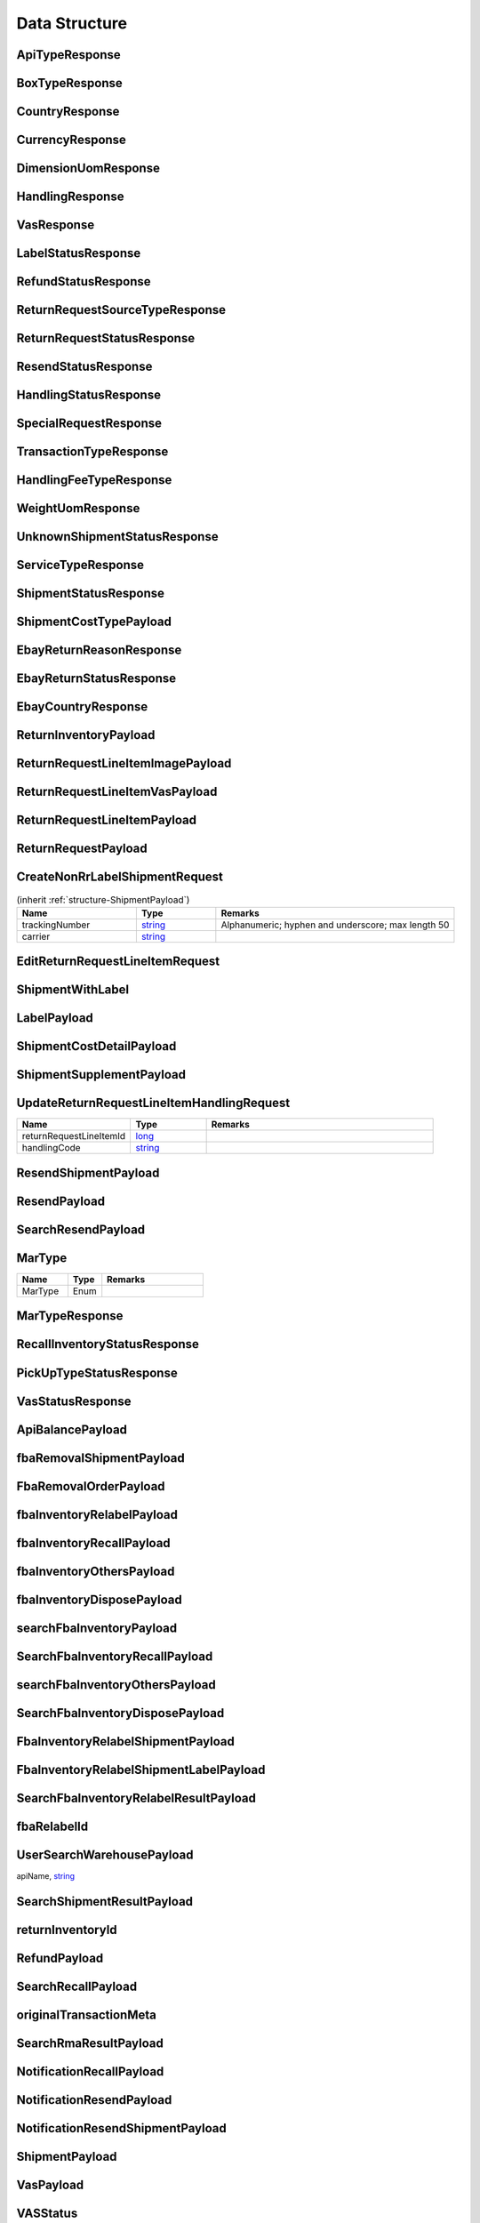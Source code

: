 .. _decimal: https://docs.microsoft.com/en-us/dotnet/api/system.decimal?view=netcore-3.1
.. _string: https://docs.microsoft.com/en-us/dotnet/api/system.string?view=netcore-3.1
.. _long: https://docs.microsoft.com/en-us/dotnet/api/system.int64?view=netcore-3.1
.. _integer: https://docs.microsoft.com/en-us/dotnet/api/system.int32?view=netcore-3.1
.. _double: https://docs.microsoft.com/en-us/dotnet/api/system.double?view=netcore-3.1
.. _Datetime: https://docs.microsoft.com/en-us/dotnet/api/system.datetime?view=netcore-3.1
.. _bool: https://docs.microsoft.com/en-us/dotnet/csharp/language-reference/builtin-types/bool

Data Structure
==============

.. _structure-ApiTypeResponse:

ApiTypeResponse
---------------

.. csv-table::
   :header: "Name", "Type", "Remarks"
   :widths: 15, 10, 30
   :file: models/General/ApiTypeResponse.csv

.. _structure-BoxTypeResponse:

BoxTypeResponse
---------------

.. csv-table::
   :header: "Name", "Type", "Remarks"
   :widths: 15, 10, 30
   :file: models/General/BoxTypeResponse.csv

.. _structure-CountryResponse:

CountryResponse
---------------

.. csv-table::
   :header: "Name", "Type", "Remarks"
   :widths: 15, 10, 30
   :file: models/General/CountryResponse.csv

.. _structure-CurrencyResponse:

CurrencyResponse
----------------

.. csv-table::
   :header: "Name", "Type", "Remarks"
   :widths: 15, 10, 30
   :file: models/General/CurrencyResponse.csv

.. _structure-DimensionUomResponse:

DimensionUomResponse
--------------------

.. csv-table::
   :header: "Name", "Type", "Remarks"
   :widths: 15, 10, 30
   :file: models/General/DimensionUomResponse.csv

.. _structure-HandlingResponse:

HandlingResponse
----------------

.. csv-table::
   :header: "Name", "Type", "Remarks"
   :widths: 15, 10, 30
   :file: models/General/HandlingResponse.csv

.. _structure-VasResponse:

VasResponse
-----------

.. csv-table::
   :header: "Name", "Type", "Remarks"
   :widths: 15, 10, 30
   :file: models/General/VasResponse.csv

.. _structure-LabelStatusResponse:

LabelStatusResponse
-------------------

.. csv-table::
   :header: "Name", "Type", "Remarks"
   :widths: 15, 10, 30
   :file: models/General/LabelStatusResponse.csv

.. _structure-RefundStatusResponse:

RefundStatusResponse
--------------------

.. csv-table::
   :header: "Name", "Type", "Remarks"
   :widths: 15, 10, 30
   :file: models/General/RefundStatusResponse.csv

.. _structure-ReturnRequestSourceTypeResponse:

ReturnRequestSourceTypeResponse
-------------------------------

.. csv-table::
   :header: "Name", "Type", "Remarks"
   :widths: 15, 10, 30
   :file: models/General/ReturnRequestSourceTypeResponse.csv

.. _structure-ReturnRequestStatusResponse:

ReturnRequestStatusResponse
---------------------------

.. csv-table::
   :header: "Name", "Type", "Remarks"
   :widths: 15, 10, 30
   :file: models/General/ReturnRequestStatusResponse.csv

.. _structure-ResendStatusResponse:

ResendStatusResponse
--------------------

.. csv-table::
   :header: "Name", "Type", "Remarks"
   :widths: 15, 10, 30
   :file: models/General/ResendStatusResponse.csv

.. _structure-HandlingStatusResponse:

HandlingStatusResponse
----------------------

.. csv-table::
   :header: "Name", "Type", "Remarks"
   :widths: 15, 10, 30
   :file: models/General/HandlingStatusResponse.csv

.. _structure-SpecialRequestResponse:

SpecialRequestResponse
----------------------

.. csv-table::
   :header: "Name", "Type", "Remarks"
   :widths: 15, 10, 30
   :file: models/General/SpecialRequestResponse.csv

.. _structure-TransactionTypeResponse:

TransactionTypeResponse
-----------------------

.. csv-table::
   :header: "Name", "Type", "Remarks"
   :widths: 15, 10, 30
   :file: models/General/TransactionTypeResponse.csv

.. _structure-HandlingFeeTypeResponse:

HandlingFeeTypeResponse
-----------------------

.. csv-table::
   :header: "Name", "Type", "Remarks"
   :widths: 15, 10, 30
   :file: models/General/HandlingFeeTypeResponse.csv

.. _structure-WeightUomResponse:

WeightUomResponse
-----------------

.. csv-table::
   :header: "Name", "Type", "Remarks"
   :widths: 15, 10, 30
   :file: models/General/WeightUomResponse.csv

.. _structure-UnknownShipmentStatusResponse:

UnknownShipmentStatusResponse
-----------------------------

.. csv-table::
   :header: "Name", "Type", "Remarks"
   :widths: 15, 10, 30
   :file: models/General/UnknownShipmentStatusResponse.csv

.. _structure-ServiceTypeResponse:

ServiceTypeResponse
-------------------

.. csv-table::
   :header: "Name", "Type", "Remarks"
   :widths: 15, 10, 30
   :file: models/General/ServiceTypeResponse.csv

.. _structure-ShipmentStatusResponse:

ShipmentStatusResponse
----------------------

.. csv-table::
   :header: "Name", "Type", "Remarks"
   :widths: 15, 10, 30
   :file: models/General/ShipmentStatusResponse.csv

.. _structure-ShipmentCostTypePayload:

ShipmentCostTypePayload
-----------------------

.. csv-table::
   :header: "Name", "Type", "Remarks"
   :widths: 15, 10, 30
   :file: models/General/ShipmentCostTypePayload.csv

.. _structure-EbayReturnReasonResponse:

EbayReturnReasonResponse
------------------------

.. csv-table::
   :header: "Name", "Type", "Remarks"
   :widths: 15, 10, 30
   :file: models/General/EbayReturnReasonResponse.csv

.. _structure-EbayReturnStatusResponse:

EbayReturnStatusResponse
------------------------

.. csv-table::
   :header: "Name", "Type", "Remarks"
   :widths: 15, 10, 30
   :file: models/General/EbayReturnStatusResponse.csv

.. _structure-EbayCountryResponse:

EbayCountryResponse
-------------------

.. csv-table::
   :header: "Name", "Type", "Remarks"
   :widths: 15, 10, 30
   :file: models/General/EbayCountryResponse.csv




.. _structure-ReturnInventoryPayload:

ReturnInventoryPayload
----------------------

.. csv-table:: (inherit :ref:`structure-EditablePayload`)
   :header: "Name", "Type", "Remarks"
   :widths: 15, 10, 30
   :file: models/ReturnInventory/ReturnInventoryPayload.csv

.. _structure-ReturnRequestLineItemImagePayload:

ReturnRequestLineItemImagePayload
---------------------------------

.. csv-table:: (inherit :ref:`structure-CreateOnlyPayload`)
   :header: "Name", "Type", "Remarks"
   :widths: 15, 10, 30
   :file: models/ReturnRequest/ReturnRequestLineItemImagePayload.csv

.. _structure-ReturnRequestLineItemVasPayload:

ReturnRequestLineItemVasPayload
-------------------------------

.. csv-table:: (inherit :ref:`structure-EditablePayload`)
   :header: "Name", "Type", "Required", "Remarks"
   :widths: 15, 10, 10, 30
   :file: models/ReturnRequest/ReturnRequestLineItemVasPayload.csv

.. _structure-ReturnRequestLineItemPayload:

ReturnRequestLineItemPayload
----------------------------

.. csv-table::
   :header: "Name", "Type", "Remarks"
   :widths: 15, 10, 30
   :file: models/ReturnRequest/ReturnRequestLineItemPayload.csv

.. _structure-ReturnRequestPayload:

ReturnRequestPayload
--------------------

.. csv-table:: (inherit :ref:`structure-EditablePayload`)
   :header: "Name", "Type", "Remarks"
   :widths: 15, 10, 30
   :file: models/ReturnRequest/ReturnRequestPayload.csv

.. _structure-CreateNonRrLabelShipmentRequest:

CreateNonRrLabelShipmentRequest
-------------------------------

.. csv-table::  (inherit :ref:`structure-ShipmentPayload`)
   :header: "Name", "Type", "Remarks"
   :widths: 15, 10, 30

   trackingNumber, string_ ,Alphanumeric; hyphen and underscore; max length 50
   carrier, string_

.. _structure-EditReturnRequestLineItemRequest:

EditReturnRequestLineItemRequest
--------------------------------

.. csv-table::
   :header: "Name", "Type", "Remarks"
   :widths: 15, 10, 30
   :file: models/ReturnRequest/EditReturnRequestLineItemRequest.csv



.. _structure-ShipmentWithLabel:

ShipmentWithLabel
-----------------

.. csv-table:: (inherit :ref:`structure-ShipmentPayload`)
   :header: "Name", "Type", "Remarks"
   :widths: 15, 10, 30
   :file: models/ReturnRequest/ShipmentWithLabel.csv


.. _structure-LabelPayload:

LabelPayload
------------

.. csv-table::
   :header: "Name", "Type", "Remarks"
   :widths: 15, 10, 30
   :file: models/General/LabelPayload.csv


.. _structure-ShipmentCostDetailPayload:

ShipmentCostDetailPayload
-------------------------

.. csv-table::
   :header: "Name", "Type", "Remarks"
   :widths: 15, 10, 30
   :file: models/ReturnRequest/ShipmentCostDetailPayload.csv

.. _structure-ShipmentSupplementPayload:

ShipmentSupplementPayload
-------------------------

.. csv-table::
   :header: "Name", "Type", "Remarks"
   :widths: 15, 10, 30
   :file: models/ReturnRequest/ShipmentSupplementPayload.csv

.. _structure-UpdateReturnRequestLineItemHandlingRequest:

UpdateReturnRequestLineItemHandlingRequest
------------------------------------------

.. csv-table::
   :header: "Name", "Type", "Remarks"
   :widths: 15, 10, 30

   returnRequestLineItemId, long_
   handlingCode, string_

.. _structure-ResendShipmentPayload:

ResendShipmentPayload
---------------------

.. csv-table:: (inherit :ref:`structure-EditablePayload`)
   :header: "Name", "Type", "Remarks"
   :widths: 15, 10, 30
   :file: models/Resend/ResendShipmentPayload.csv

.. _structure-ResendPayload:

ResendPayload
-------------

.. csv-table:: (inherit :ref:`structure-EditablePayload`)
   :header: "Name", "Type", "Remarks"
   :widths: 15, 10, 30
   :file: models/Resend/ResendPayload.csv

.. _structure-SearchResendPayload:

SearchResendPayload
-------------------

.. csv-table:: (inherit :ref:`structure-ResendPayload`)
   :header: "Name", "Type", "Remarks"
   :widths: 15, 10, 30
   :file: models/Resend/SearchResendPayload.csv

.. _structure-MarType:

MarType
-------

.. csv-table::
   :header: "Name", "Type", "Remarks"
   :widths: 15, 10, 30

   MarType, Enum

.. _structure-MarTypeResponse:

MarTypeResponse
---------------

.. csv-table::
   :header: "Name", "Type", "Remarks"
   :widths: 15, 10, 30
   :file: models/General/MarTypeResponse.csv

.. _structure-RecallInventoryStatusResponse:

RecallInventoryStatusResponse
-----------------------------

.. csv-table::
   :header: "Name", "Type", "Remarks"
   :widths: 15, 10, 30
   :file: models/General/RecallInventoryStatusResponse.csv

.. _structure-PickUpTypeStatusResponse:

PickUpTypeStatusResponse
------------------------

.. csv-table::
   :header: "Name", "Type", "Remarks"
   :widths: 15, 10, 30
   :file: models/General/PickUpTypeStatusResponse.csv

.. _structure-VasStatusResponse:

VasStatusResponse
-----------------

.. csv-table::
   :header: "Name", "Type", "Remarks"
   :widths: 15, 10, 30
   :file: models/General/VasStatusResponse.csv


.. _structure-ApiBalancePayload:

ApiBalancePayload
------------------

.. csv-table::
   :header: "Name", "Type", "Remarks"
   :widths: 15, 10, 30
   :file: models/General/ApiBalanceResponse.csv

.. _structure-fbaRemovalShipmentPayload:

fbaRemovalShipmentPayload
--------------------------

.. csv-table::
   :header: "Name", "Type", "Remarks"
   :widths: 15, 10, 30
   :file: models/General/GetFbaRemovalOrderResponse.csv

.. _structure-SearchFbaRemovalOrderResponse:

FbaRemovalOrderPayload
--------------------------

.. csv-table::
   :header: "Name", "Type", "Remarks"
   :widths: 15, 10, 30
   :file: models/General/SearchFbaRemovalOrderResponse.csv

.. _structure-fbaInventoryRelabelPayload:

fbaInventoryRelabelPayload
--------------------------

.. csv-table::
   :header: "Name", "Type", "Remarks"
   :widths: 15, 10, 30
   :file: models/General/GetFbaInventoryResponse.csv

.. _structure-fbaInventoryRecallPayload:

fbaInventoryRecallPayload
--------------------------

.. csv-table::
   :header: "Name", "Type", "Remarks"
   :widths: 15, 10, 30
   :file: models/General/GetFbaInventoryRecallPayload.csv


.. _structure-fbaInventoryOthersPayload:

fbaInventoryOthersPayload
--------------------------

.. csv-table::
   :header: "Name", "Type", "Remarks"
   :widths: 15, 10, 30
   :file: models/General/GetFbaInventoryOthersPayload.csv


.. _structure-fbaInventoryDisposePayload:

fbaInventoryDisposePayload
--------------------------

.. csv-table::
   :header: "Name", "Type", "Remarks"
   :widths: 15, 10, 30
   :file: models/General/GetFbaInventoryDisposePayload.csv

.. _structure-searchFbaInventoryPayload:

searchFbaInventoryPayload
--------------------------

.. csv-table::
   :header: "Name", "Type", "Remarks"
   :widths: 15, 10, 30
   :file: models/General/SearchFbaInventoryResponse.csv


.. _structure-SearchFbaInventoryRecallPayload:

SearchFbaInventoryRecallPayload
--------------------------------

.. csv-table::
   :header: "Name", "Type", "Remarks"
   :widths: 15, 10, 30
   :file: models/General/GetFbaInventoryRecallResponse.csv


.. _structure-searchFbaInventoryOthersPayload:

searchFbaInventoryOthersPayload
-------------------------------

.. csv-table::
   :header: "Name", "Type", "Remarks"
   :widths: 15, 10, 30
   :file: models/General/SearchFbaInventoryOthersPayload.csv


.. _structure-SearchFbaInventoryDisposePayload:

SearchFbaInventoryDisposePayload
--------------------------

.. csv-table::
   :header: "Name", "Type", "Remarks"
   :widths: 15, 10, 30
   :file: models/General/SearchFbaInventoryDisposePayload.csv

.. _structure-fbaInventoryRelabelShipmentPayload:

FbaInventoryRelabelShipmentPayload
--------------------------

.. csv-table::
   :header: "Name", "Type", "Remarks"
   :widths: 15, 10, 30
   :file: models/General/FbaInventoryRelabelShipmentPayload.csv



.. _structure-fbaInventoryRelabelShipmentLabelPayload:

FbaInventoryRelabelShipmentLabelPayload
--------------------------

.. csv-table::
   :header: "Name", "Type", "Remarks"
   :widths: 15, 10, 30
   :file: models/General/FbaInventoryRelabelShipmentLabelPayload.csv



.. _structure-SearchFbaInventoryRelabelResultPayload:

SearchFbaInventoryRelabelResultPayload
--------------------------

.. csv-table::
   :header: "Name", "Type", "Remarks"
   :widths: 15, 10, 30
   :file: models/General/SearchFbaInventoryRelabelResultPayload.csv

.. _structure-fbaRelabelId:

fbaRelabelId
--------------------------

.. csv-table::
   :header: "Name", "Type", "Remarks"
   :widths: 15, 10, 30
   :file: models/General/fbaRelabelId.csv

.. _structure-UserSearchWarehousePayload:

UserSearchWarehousePayload
--------------------------

.. csv-table:: (inherit :ref:`structure-WarehouseResponse`)
  :header: "Name", "Type", "Remarks"
  :widths: 15, 10, 30

apiName, string_

.. _structure-SearchShipmentResultPayload:

SearchShipmentResultPayload
---------------------------

.. csv-table::
   :header: "Name", "Type", "Remarks"
   :widths: 15, 10, 30
   :file: models/General/SearchShipmentResultPayload.csv

.. _structure-returnInventoryId:

returnInventoryId
-----------------

.. csv-table::
   :header: "Name", "Type", "Remarks"
   :widths: 15, 10, 30
   :file: models/General/CreateRecallPayload.csv

.. _structure-RefundPayload:

RefundPayload
-----------------

.. csv-table::
   :header: "Name", "Type", "Remarks"
   :widths: 15, 10, 30
   :file: models/General/RefundPayload.csv

.. _structure-SearchRecallPayload:

SearchRecallPayload
-----------------

.. csv-table::
   :header: "Name", "Type", "Remarks"
   :widths: 15, 10, 30
   :file: models/General/SearchRecallPayload.csv


.. _structure-originalTransactionMeta:

originalTransactionMeta
----------------------

.. csv-table::
   :header: "Name", "Type", "Remarks"
   :widths: 15, 10, 30
   :file: models/General/originalTransactionMeta.csv

.. _structure-SearchRmaResultPayload:

SearchRmaResultPayload
----------------------

.. csv-table::
   :header: "Name", "Type", "Remarks"
   :widths: 15, 10, 30
   :file: models/ReturnInventory/rmaList.csv


.. _structure-NotificationRecallPayload:

NotificationRecallPayload
-------------------------
   
.. csv-table::
   :header: "Name", "Type", "Remarks"
   :widths: 15, 10, 30
   :file: models/Notification/NotificationRecallPayload.csv


.. _structure-NotificationResendPayload:

NotificationResendPayload
-------------------------
      
.. csv-table::
   :header: "Name", "Type", "Remarks"
   :widths: 15, 10, 30
   :file: models/Notification/NotificationResendPayload.csv


.. _structure-NotificationResendShipmentPayload:

NotificationResendShipmentPayload
---------------------------------
      
.. csv-table::
   :header: "Name", "Type", "Remarks"
   :widths: 15, 10, 30
   :file: models/Notification/NotificationResendShipmentPayload.csv
   
.. _structure-NotificationShipmentPayload:

ShipmentPayload
---------------------------------
         
   .. csv-table::
      :header: "Name", "Type", "Remarks"
      :widths: 15, 10, 30
      :file: models/Notification/NotificationShipmentPayload.csv
      
.. _structure-NotificationVasPayload:

VasPayload
-----------
         
   .. csv-table::
      :header: "Name", "Type", "Remarks"
      :widths: 15, 10, 30
      :file: models/Notification/NotificationVASUpdatePayload.csv


.. _structure-VASStatus:

VASStatus
-----------
         
   .. csv-table::
      :header: "Name", "Type", "Remarks"
      :widths: 15, 10, 30
      :file: models/Notification/NotificationVASStatus.csv


.. _structure-NotificationShipmentSupplementPayload:

ShipmentSupplementPayload
-----------
         
   .. csv-table::
      :header: "Name", "Type", "Remarks"
      :widths: 15, 10, 30
      :file: models/Notification/NotificationShipmentSupplementPayload.csv
            
      
            